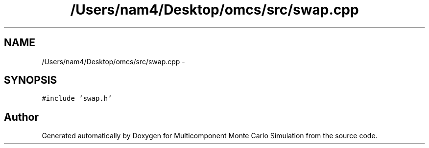 .TH "/Users/nam4/Desktop/omcs/src/swap.cpp" 3 "Mon Aug 10 2015" "Version v0.0.1" "Multicomponent  Monte Carlo Simulation" \" -*- nroff -*-
.ad l
.nh
.SH NAME
/Users/nam4/Desktop/omcs/src/swap.cpp \- 
.SH SYNOPSIS
.br
.PP
\fC#include 'swap\&.h'\fP
.br

.SH "Author"
.PP 
Generated automatically by Doxygen for Multicomponent Monte Carlo Simulation from the source code\&.
